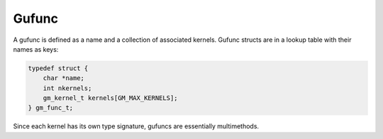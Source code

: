 .. meta::
   :robots: index, follow
   :description: gumath documentation
   :keywords: function dispatch, mathematical functions, C, multimethods

.. sectionauthor:: Stefan Krah <skrah at bytereef.org>

Gufunc
======

A gufunc is defined as a name and a collection of associated kernels.  Gufunc
structs are in a lookup table with their names as keys:

.. code-block:: c

   typedef struct {
       char *name;
       int nkernels;
       gm_kernel_t kernels[GM_MAX_KERNELS];
   } gm_func_t;

Since each kernel has its own type signature, gufuncs are essentially multimethods.